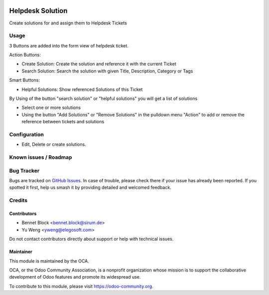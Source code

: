 .. image:: https://img.shields.io/badge/licence-AGPL--3-blue.svg
   :target: http://www.gnu.org/licenses/agpl
   :alt: License: AGPL-3

===============================================
Helpdesk Solution
===============================================
Create solutions for and assign them to Helpdesk Tickets

Usage
=====

3 Buttons are added into the form view of helpdesk ticket.

Action Buttons:

* Create Solution: Create the solution and reference it with the current Ticket
* Search Solution: Search the solution with given Title, Description, Category or Tags

Smart Buttons:

* Helpful Solutions: Show referenced Solutions of this Ticket

By Using of the button "search solution" or "helpful solutions" you will get a list of solutions

* Select one or more solutions
* Using the button "Add Solutions" or "Remove Solutions" in the pulldown menu "Action" to add or remove the reference between tickets and solutions

Configuration
=============
* Edit, Delete or create solutions.

Known issues / Roadmap
======================

Bug Tracker
===========

Bugs are tracked on `GitHub Issues
<https://github.com/OCA/helpdesk/issues>`_. In case of trouble, please
check there if your issue has already been reported. If you spotted it first,
help us smash it by providing detailed and welcomed feedback.

Credits
=======

Contributors
------------

* Bennet Block <bennet.block@sirum.de>
* Yu Weng <yweng@elegosoft.com>

Do not contact contributors directly about support or help with technical issues.

Maintainer
----------

.. image:: https://odoo-community.org/logo.png
   :alt: Odoo Community Association
   :target: https://odoo-community.org

This module is maintained by the OCA.

OCA, or the Odoo Community Association, is a nonprofit organization whose
mission is to support the collaborative development of Odoo features and
promote its widespread use.

To contribute to this module, please visit https://odoo-community.org.
